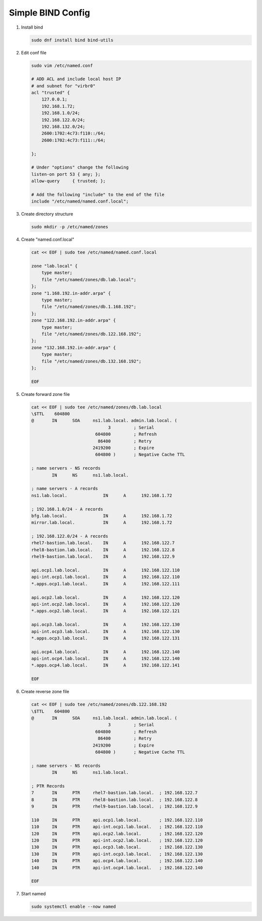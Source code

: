 Simple BIND Config
==================

#. Install bind

   .. code-block:: bash

      sudo dnf install bind bind-utils

#. Edit conf file

   .. code-block:: bash

      sudo vim /etc/named.conf
       
      # ADD ACL and include local host IP
      # and subnet for "virbr0"   
      acl "trusted" {
          127.0.0.1;
          192.168.1.72;
          192.168.1.0/24;
          192.168.122.0/24;
          192.168.132.0/24;
          2600:1702:4c73:f110::/64;
          2600:1702:4c73:f111::/64;

      };
       
      # Under "options" change the following
      listen-on port 53 { any; };
      allow-query     { trusted; };
       
      # Add the following "include" to the end of the file
      include "/etc/named/named.conf.local";

#. Create directory structure

   .. code-block:: bash

      sudo mkdir -p /etc/named/zones

#. Create "named.conf.local"

   .. code-block:: bash

      cat << EOF | sudo tee /etc/named/named.conf.local

      zone "lab.local" {
          type master;
          file "/etc/named/zones/db.lab.local";
      };
      zone "1.168.192.in-addr.arpa" {
          type master;
          file "/etc/named/zones/db.1.168.192";
      };
      zone "122.168.192.in-addr.arpa" {
          type master;
          file "/etc/named/zones/db.122.168.192";
      };
      zone "132.168.192.in-addr.arpa" {
          type master;
          file "/etc/named/zones/db.132.168.192";
      };
      
      EOF

#. Create forward zone file

   .. code-block:: bash

      cat << EOF | sudo tee /etc/named/zones/db.lab.local
      \$TTL    604800
      @       IN      SOA     ns1.lab.local. admin.lab.local. (
                                    3         ; Serial
                               604800         ; Refresh
                                86400         ; Retry
                              2419200         ; Expire
                               604800 )       ; Negative Cache TTL
      
      ; name servers - NS records
              IN      NS      ns1.lab.local.
      
      ; name servers - A records
      ns1.lab.local.              IN      A      192.168.1.72
      
      ; 192.168.1.0/24 - A records
      bfg.lab.local.              IN      A      192.168.1.72
      mirror.lab.local.           IN      A      192.168.1.72

      ; 192.168.122.0/24 - A records
      rhel7-bastion.lab.local.    IN      A      192.168.122.7
      rhel8-bastion.lab.local.    IN      A      192.168.122.8
      rhel9-bastion.lab.local.    IN      A      192.168.122.9

      api.ocp1.lab.local.         IN      A      192.168.122.110
      api-int.ocp1.lab.local.     IN      A      192.168.122.110
      *.apps.ocp1.lab.local.      IN      A      192.168.122.111

      api.ocp2.lab.local.         IN      A      192.168.122.120
      api-int.ocp2.lab.local.     IN      A      192.168.122.120
      *.apps.ocp2.lab.local.      IN      A      192.168.122.121

      api.ocp3.lab.local.         IN      A      192.168.122.130
      api-int.ocp3.lab.local.     IN      A      192.168.122.130
      *.apps.ocp3.lab.local.      IN      A      192.168.122.131

      api.ocp4.lab.local.         IN      A      192.168.122.140
      api-int.ocp4.lab.local.     IN      A      192.168.122.140    
      *.apps.ocp4.lab.local.      IN      A      192.168.122.141

      EOF

#. Create reverse zone file

   .. code-block:: bash

      cat << EOF | sudo tee /etc/named/zones/db.122.168.192
      \$TTL    604800
      @       IN      SOA     ns1.lab.local. admin.lab.local. (
                                    3         ; Serial
                               604800         ; Refresh
                                86400         ; Retry
                              2419200         ; Expire
                               604800 )       ; Negative Cache TTL
      
      ; name servers - NS records
              IN      NS      ns1.lab.local.
      
      ; PTR Records
      7       IN      PTR     rhel7-bastion.lab.local.  ; 192.168.122.7
      8       IN      PTR     rhel8-bastion.lab.local.  ; 192.168.122.8
      9       IN      PTR     rhel9-bastion.lab.local.  ; 192.168.122.9

      110     IN      PTR     api.ocp1.lab.local.       ; 192.168.122.110
      110     IN      PTR     api-int.ocp1.lab.local.   ; 192.168.122.110
      120     IN      PTR     api.ocp2.lab.local.       ; 192.168.122.120
      120     IN      PTR     api-int.ocp2.lab.local.   ; 192.168.122.120
      130     IN      PTR     api.ocp3.lab.local.       ; 192.168.122.130
      130     IN      PTR     api-int.ocp3.lab.local.   ; 192.168.122.130
      140     IN      PTR     api.ocp4.lab.local.       ; 192.168.122.140
      140     IN      PTR     api-int.ocp4.lab.local.   ; 192.168.122.140
      
      EOF

#. Start named

   .. code-block:: bash

      sudo systemctl enable --now named

